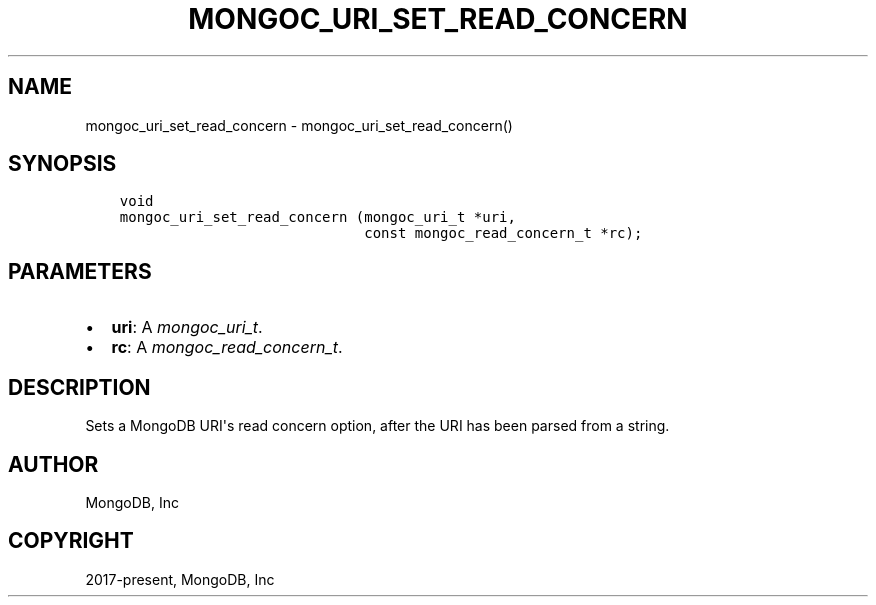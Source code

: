 .\" Man page generated from reStructuredText.
.
.
.nr rst2man-indent-level 0
.
.de1 rstReportMargin
\\$1 \\n[an-margin]
level \\n[rst2man-indent-level]
level margin: \\n[rst2man-indent\\n[rst2man-indent-level]]
-
\\n[rst2man-indent0]
\\n[rst2man-indent1]
\\n[rst2man-indent2]
..
.de1 INDENT
.\" .rstReportMargin pre:
. RS \\$1
. nr rst2man-indent\\n[rst2man-indent-level] \\n[an-margin]
. nr rst2man-indent-level +1
.\" .rstReportMargin post:
..
.de UNINDENT
. RE
.\" indent \\n[an-margin]
.\" old: \\n[rst2man-indent\\n[rst2man-indent-level]]
.nr rst2man-indent-level -1
.\" new: \\n[rst2man-indent\\n[rst2man-indent-level]]
.in \\n[rst2man-indent\\n[rst2man-indent-level]]u
..
.TH "MONGOC_URI_SET_READ_CONCERN" "3" "Apr 04, 2023" "1.23.3" "libmongoc"
.SH NAME
mongoc_uri_set_read_concern \- mongoc_uri_set_read_concern()
.SH SYNOPSIS
.INDENT 0.0
.INDENT 3.5
.sp
.nf
.ft C
void
mongoc_uri_set_read_concern (mongoc_uri_t *uri,
                             const mongoc_read_concern_t *rc);
.ft P
.fi
.UNINDENT
.UNINDENT
.SH PARAMETERS
.INDENT 0.0
.IP \(bu 2
\fBuri\fP: A \fI\%mongoc_uri_t\fP\&.
.IP \(bu 2
\fBrc\fP: A \fI\%mongoc_read_concern_t\fP\&.
.UNINDENT
.SH DESCRIPTION
.sp
Sets a MongoDB URI\(aqs read concern option, after the URI has been parsed from a string.
.SH AUTHOR
MongoDB, Inc
.SH COPYRIGHT
2017-present, MongoDB, Inc
.\" Generated by docutils manpage writer.
.
